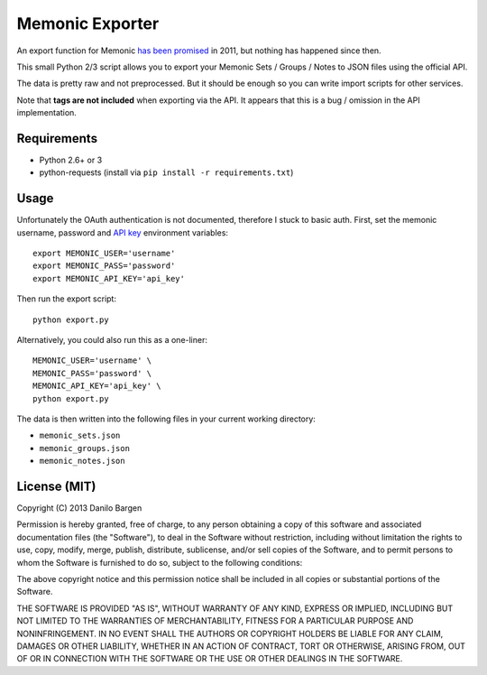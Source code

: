 Memonic Exporter
================


An export function for Memonic `has been promised
<http://support.memonic.com/entries/20196536-datensicherung>`_ in 2011, but
nothing has happened since then.

This small Python 2/3 script allows you to export your Memonic Sets / Groups /
Notes to JSON files using the official API.

The data is pretty raw and not preprocessed. But it should be enough so you can
write import scripts for other services.

Note that **tags are not included** when exporting via the API. It appears that
this is a bug / omission in the API implementation.


Requirements
------------

- Python 2.6+ or 3
- python-requests (install via ``pip install -r requirements.txt``)


Usage
-----

Unfortunately the OAuth authentication is not documented, therefore I stuck to
basic auth. First, set the memonic username, password and `API key
<https://www.memonic.com/developers/api/keys>`_ environment variables::

    export MEMONIC_USER='username'
    export MEMONIC_PASS='password'
    export MEMONIC_API_KEY='api_key'

Then run the export script::

    python export.py

Alternatively, you could also run this as a one-liner::

    MEMONIC_USER='username' \
    MEMONIC_PASS='password' \
    MEMONIC_API_KEY='api_key' \
    python export.py

The data is then written into the following files in your current working
directory:

- ``memonic_sets.json``
- ``memonic_groups.json``
- ``memonic_notes.json``


License (MIT)
-------------

Copyright (C) 2013 Danilo Bargen

Permission is hereby granted, free of charge, to any person obtaining a copy of
this software and associated documentation files (the "Software"), to deal in
the Software without restriction, including without limitation the rights to
use, copy, modify, merge, publish, distribute, sublicense, and/or sell copies of
the Software, and to permit persons to whom the Software is furnished to do so,
subject to the following conditions:

The above copyright notice and this permission notice shall be included in all
copies or substantial portions of the Software.

THE SOFTWARE IS PROVIDED "AS IS", WITHOUT WARRANTY OF ANY KIND, EXPRESS OR
IMPLIED, INCLUDING BUT NOT LIMITED TO THE WARRANTIES OF MERCHANTABILITY, FITNESS
FOR A PARTICULAR PURPOSE AND NONINFRINGEMENT. IN NO EVENT SHALL THE AUTHORS OR
COPYRIGHT HOLDERS BE LIABLE FOR ANY CLAIM, DAMAGES OR OTHER LIABILITY, WHETHER
IN AN ACTION OF CONTRACT, TORT OR OTHERWISE, ARISING FROM, OUT OF OR IN
CONNECTION WITH THE SOFTWARE OR THE USE OR OTHER DEALINGS IN THE SOFTWARE.
